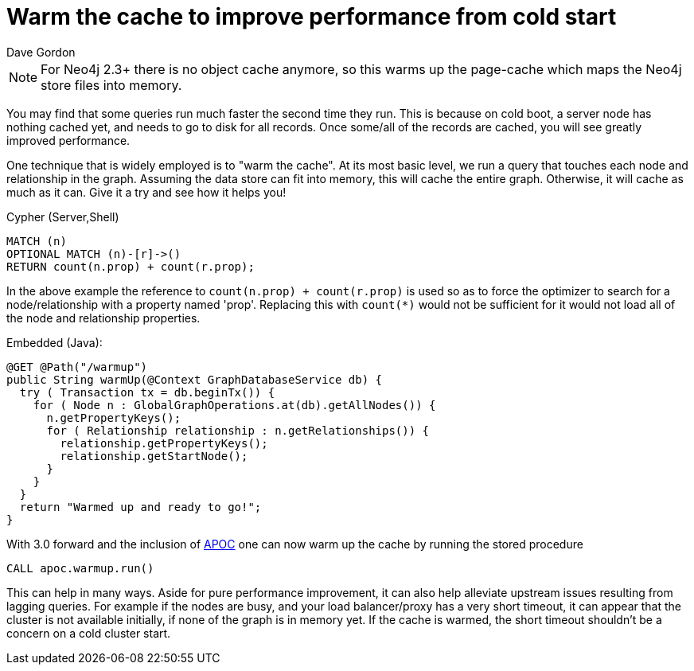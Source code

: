 = Warm the cache to improve performance from cold start
:slug: warm-the-cache-to-improve-performance-from-cold-start
:zendesk-id: 205322188
:author: Dave Gordon
:tags: performance, cache, warmup
:neo4j-versions: 2.1, 2.2, 2.3, 3.1,3.2,3.3,3.4
:category: operations

[NOTE]
For Neo4j 2.3+ there is no object cache anymore, so this warms up the page-cache which maps the Neo4j store files into memory.

You may find that some queries run much faster the second time they run. 
This is because on cold boot, a server node has nothing cached yet, and needs to go to disk for all records. 
Once some/all of the records are cached, you will see greatly improved performance. 

One technique that is widely employed is to "warm the cache". 
At its most basic level, we run a query that touches each node and relationship in the graph. 
Assuming the data store can fit into memory, this will cache the entire graph. 
Otherwise, it will cache as much as it can.
Give it a try and see how it helps you!

.Cypher (Server,Shell)
[source,cypher]
----
MATCH (n)
OPTIONAL MATCH (n)-[r]->() 
RETURN count(n.prop) + count(r.prop);
----

In the above example the reference to `count(n.prop) + count(r.prop)` is used so as to force the optimizer to search for a node/relationship with a property named 'prop'.  Replacing this with `count(*)` would not be sufficient for it would not load all of the node and relationship properties.

.Embedded (Java):
[source,java]
----
@GET @Path("/warmup")
public String warmUp(@Context GraphDatabaseService db) {
  try ( Transaction tx = db.beginTx()) {
    for ( Node n : GlobalGraphOperations.at(db).getAllNodes()) {
      n.getPropertyKeys();
      for ( Relationship relationship : n.getRelationships()) {
        relationship.getPropertyKeys();
        relationship.getStartNode();
      }
    }
  }
  return "Warmed up and ready to go!";
}
----

With 3.0 forward and the inclusion of https://github.com/neo4j-contrib/neo4j-apoc-procedures[APOC] one can now warm up the cache 
by running the stored procedure

[source,cypher]
----
CALL apoc.warmup.run()
----

This can help in many ways.
Aside for pure performance improvement, it can also help alleviate upstream issues resulting from lagging queries.
For example if the nodes are busy, and your load balancer/proxy has a very short timeout, it can appear that the cluster is not available initially, if none of the graph is in memory yet.
If the cache is warmed, the short timeout shouldn't be a concern on a cold cluster start.
